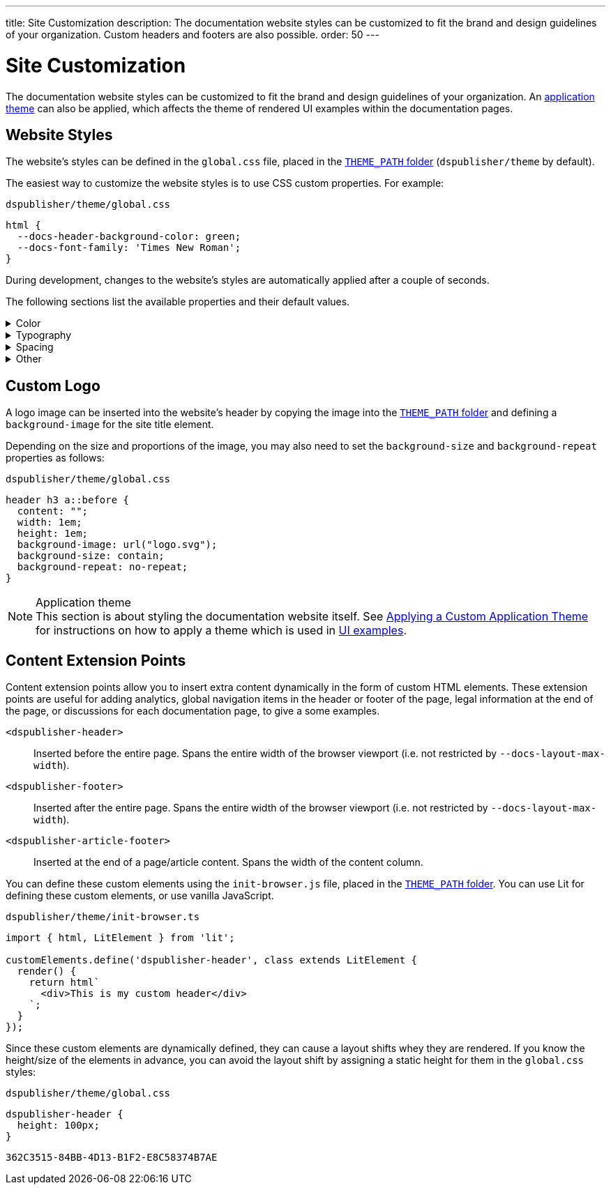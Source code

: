---
title: Site Customization
description: The documentation website styles can be customized to fit the brand and design guidelines of your organization. Custom headers and footers are also possible.
order: 50
---

= Site Customization

The documentation website styles can be customized to fit the brand and design guidelines of your organization.
An <<{articles}/styling/advanced/themes-for-embedded#,application theme>> can also be applied, which affects the theme of rendered UI examples within the documentation pages.

== Website Styles

The website's styles can be defined in the [filename]`global.css` file, placed in the <<configuration#options,`THEME_PATH` folder>> (`dspublisher/theme` by default).

The easiest way to customize the website styles is to use CSS custom properties. For example:

.`dspublisher/theme/global.css`
[source,css]
----
html {
  --docs-header-background-color: green;
  --docs-font-family: 'Times New Roman';
}
----

During development, changes to the website's styles are automatically applied after a couple of seconds.

The following sections list the available properties and their default values.

.Color
[%collapsible]
====
To override colors for dark mode, use the `html[theme~="dark"]` selector. Use `--docs-theme-toggle-display: none` to disable theme switching.

[source,css]
----
html {
  --docs-black-hsl: 210, 18%, 5%;
  --docs-black: hsla(210, 18%, 5%, 1);
  --docs-white: hsla(210, 18%, 100%, 1);

  --docs-gray-0: hsla(210, 18%, 100%, 1);
  --docs-gray-25: hsla(210, 18%, 97%, 1);
  --docs-gray-50: hsla(210, 18%, 92%, 1);
  --docs-gray-75: hsla(210, 18%, 85%, 1);
  --docs-gray-100: hsla(210, 18%, 75%, 1);
  --docs-gray-200: hsla(210, 18%, 64%, 1);
  --docs-gray-300: hsla(210, 18%, 52%, 1);
  --docs-gray-400: hsla(210, 18%, 42%, 1);
  --docs-gray-500: hsla(210, 18%, 33%, 1);
  --docs-gray-600: hsla(210, 18%, 25%, 1);
  --docs-gray-700: hsla(210, 18%, 20%, 1);
  --docs-gray-800: hsla(210, 18%, 17%, 1);
  --docs-gray-900: hsla(210, 18%, 15%, 1);

  --docs-blue-50: hsla(210, 95%, 96%, 1);
  --docs-blue-100: hsla(210, 95%, 88%, 1);
  --docs-blue-200: hsla(210, 95%, 78%, 1);
  --docs-blue-300: hsla(210, 95%, 67%, 1);
  --docs-blue-400: hsla(210, 95%, 56%, 1);
  --docs-blue-500: hsla(210, 95%, 45%, 1);
  --docs-blue-600: hsla(210, 95%, 36%, 1);
  --docs-blue-700: hsla(210, 95%, 27%, 1);
  --docs-blue-800: hsla(210, 95%, 21%, 1);
  --docs-blue-900: hsla(210, 95%, 17%, 1);

  --docs-red-50: hsla(3, 80%, 96%, 1);
  --docs-red-100: hsla(3, 80%, 90%, 1);
  --docs-red-200: hsla(3, 80%, 82%, 1);
  --docs-red-300: hsla(3, 80%, 72%, 1);
  --docs-red-400: hsla(3, 80%, 61%, 1);
  --docs-red-500: hsla(3, 80%, 50%, 1);
  --docs-red-600: hsla(3, 80%, 39%, 1);
  --docs-red-700: hsla(3, 80%, 29%, 1);
  --docs-red-800: hsla(3, 80%, 21%, 1);
  --docs-red-900: hsla(3, 80%, 17%, 1);

  --docs-green-50: hsla(145, 85%, 96%, 1);
  --docs-green-100: hsla(145, 85%, 67%, 1);
  --docs-green-200: hsla(145, 85%, 54%, 1);
  --docs-green-300: hsla(145, 85%, 44%, 1);
  --docs-green-400: hsla(145, 85%, 36%, 1);
  --docs-green-500: hsla(145, 85%, 29%, 1);
  --docs-green-600: hsla(145, 85%, 23%, 1);
  --docs-green-700: hsla(145, 85%, 18%, 1);
  --docs-green-800: hsla(145, 85%, 15%, 1);
  --docs-green-900: hsla(145, 85%, 12%, 1);

  --docs-yellow-50: hsla(44, 85%, 96%, 1);
  --docs-yellow-100: hsla(44, 85%, 69%, 1);
  --docs-yellow-200: hsla(44, 85%, 56%, 1);
  --docs-yellow-300: hsla(44, 85%, 46%, 1);
  --docs-yellow-400: hsla(44, 85%, 38%, 1);
  --docs-yellow-500: hsla(44, 85%, 31%, 1);
  --docs-yellow-600: hsla(44, 85%, 25%, 1);
  --docs-yellow-700: hsla(44, 85%, 21%, 1);
  --docs-yellow-800: hsla(44, 85%, 17%, 1);
  --docs-yellow-900: hsla(44, 85%, 14%, 1);

  --docs-purple-50: hsla(270, 95%, 96%, 1);
  --docs-purple-100: hsla(270, 95%, 88%, 1);
  --docs-purple-200: hsla(270, 95%, 78%, 1);
  --docs-purple-300: hsla(270, 95%, 67%, 1);
  --docs-purple-400: hsla(270, 95%, 56%, 1);
  --docs-purple-500: hsla(270, 95%, 45%, 1);
  --docs-purple-600: hsla(270, 95%, 36%, 1);
  --docs-purple-700: hsla(270, 95%, 27%, 1);
  --docs-purple-800: hsla(270, 95%, 21%, 1);
  --docs-purple-900: hsla(270, 95%, 17%, 1);

  --docs-heading-text-color: var(--docs-gray-900);
  --docs-body-text-color: var(--docs-gray-600);
  --docs-secondary-text-color: var(--docs-gray-400);
  --docs-tertiary-text-color: var(--docs-gray-300);
  --docs-disabled-text-color: var(--docs-gray-200);

  --docs-background-color: var(--docs-gray-0);
  --docs-surface-color-1: var(--docs-gray-50);
  --docs-surface-color-2: var(--docs-gray-25);
  --docs-surface-color-3: var(--docs-gray-0);

  --docs-divider-color-1: var(--docs-gray-75);
  --docs-divider-color-2: var(--docs-gray-100);

  --docs-link-color: var(--docs-blue-500);
  --docs-visited-link-color: var(--docs-blue-700);

  --docs-header-background-color: var(--docs-surface-color-1);

  --docs-admonitionblock-background-color: transparent;
  --docs-admonitionblock-note-border-color: var(--docs-divider-color-2);
  --docs-admonitionblock-note-icon-color: var(--docs-secondary-text-color);
  --docs-admonitionblock-tip-border-color: var(--docs-green-400);
  --docs-admonitionblock-caution-border-color: var(--docs-yellow-300);
  --docs-admonitionblock-warning-border-color: var(--docs-red-500);
  --docs-admonitionblock-important-border-color: var(--docs-blue-500);

  --docs-breadcrumb-color: var(--docs-tertiary-text-color);
  --docs-breadcrumb-separator-color: var(--docs-disabled-text-color);

  --docs-example-render-background-color: var(--docs-white);
  --docs-example-render-color: var(--docs-black);

  --docs-tab-selected-color: var(--docs-blue-500);

  --docs-code-font-size: var(--docs-font-size-s);
  --docs-code-line-height: var(--docs-line-height-m);
  --docs-code-color: var(--docs-body-text-color);
  --docs-code-background-color: var(--docs-surface-color-2);
  --docs-code-comment-color: var(--docs-tertiary-text-color);
  --docs-code-punctuation-color: var(--docs-secondary-text-color);
  --docs-code-operator-color: var(--docs-purple-500);
  --docs-code-property-color: var(--docs-blue-500);
  --docs-code-css-property-color: var(--docs-red-600);
  --docs-code-tag-color: var(--docs-blue-500);
  --docs-code-string-color: var(--docs-green-500);
  --docs-code-number-color: var(--docs-green-600);
  --docs-code-boolean-color: var(--docs-yellow-500);
  --docs-code-keyword-color: var(--docs-purple-600);
  --docs-code-function-color: var(--docs-blue-500);
  --docs-code-selector-color: var(--docs-blue-600);
  --docs-code-annotation-color: var(--docs-yellow-400);
  --docs-code-constant-color: var(--docs-blue-700);
  --docs-code-symbol-color: var(--docs-red-800);
  --docs-code-deleted-color: var(--docs-red-400);
  --docs-code-attr-name-color: var(--docs-red-500);
  --docs-code-attr-value-color: var(--docs-purple-700);
  --docs-code-char-color: var(--docs-green-700);
  --docs-code-builtin-color: var(--docs-yellow-800);
  --docs-code-inserted-color: var(--docs-green-500);
  --docs-code-entity-color: var(--docs-blue-500);
  --docs-code-url-color: var(--docs-link-color);
  --docs-code-css-string-color: var(--docs-code-string-color);
  --docs-code-atrule-color: var(--docs-red-400);
  --docs-code-keyword-color: ;
  --docs-code-regex-color: ;
  --docs-code-important-color: ;
  --docs-code-imports-color: var();
  --docs-code-variable-color: var(--docs-blue-500);
  --docs-code-class-name-color: var(--docs-blue-700);
  --docs-code-parameter-color: var(--docs-yellow-700);
  --docs-code-interpolation-color: var();
  --docs-code-interpolation-punctuation-color: var(--docs-code-punctuation-color);
  --docs-code-property-access-color: var(--docs-red-600);
  --docs-code-tagged-line-background-color: var(--docs-blue-50);
  --docs-code-tagged-line-border-color: var(--docs-blue-400);

  --docs-inline-code-color: inherit;
  --docs-inline-code-background-color: hsla(var(--docs-black-hsl), 0.03);
  --docs-inline-code-border: 1px solid hsla(var(--docs-black-hsl), 0.08);

  --docs-version-badge-upcoming-background-color: var(--docs-green-50);
  --docs-version-badge-upcoming-color: var(--docs-green-700);
  --docs-version-badge-new-background-color: var(--docs-blue-50);
  --docs-version-badge-new-color: var(--docs-blue-700);
  --docs-version-badge-deprecated-background-color: var(--docs-red-50);
  --docs-version-badge-deprecated-color: var(--docs-red-700);
}

html[theme~="dark"] {
  --docs-black-hsl: 210, 50%, 1%;
  --docs-heading-text-color: var(--docs-gray-0);
  --docs-body-text-color: var(--docs-gray-75);
  --docs-secondary-text-color: var(--docs-gray-100);
  --docs-tertiary-text-color: var(--docs-gray-200);
  --docs-disabled-text-color: var(--docs-gray-300);

  --docs-background-color: var(--docs-gray-900);
  --docs-surface-color-1: var(--docs-gray-800);
  --docs-surface-color-2: var(--docs-gray-700);
  --docs-surface-color-3: var(--docs-gray-600);

  --docs-divider-color-1: var(--docs-gray-500);
  --docs-divider-color-2: var(--docs-gray-400);

  --docs-link-color: var(--docs-blue-300);
  --docs-visited-link-color: var(--docs-blue-500);

  --docs-header-background-color: var(--docs-surface-color-3);

  --docs-tab-selected-color: var(--docs-blue-300);

  --docs-text-selection-background-color: var(--docs-gray-500);

  --docs-admonitionblock-tip-border-color: var(--docs-green-300);
  --docs-admonitionblock-caution-border-color: var(--docs-yellow-300);
  --docs-admonitionblock-warning-border-color: var(--docs-red-500);
  --docs-admonitionblock-important-border-color: var(--docs-blue-400);

  --docs-code-operator-color: var(--docs-purple-300);
  --docs-code-property-color: var(--docs-blue-300);
  --docs-code-css-property-color: var(--docs-red-200);
  --docs-code-tag-color: var(--docs-blue-300);
  --docs-code-string-color: var(--docs-green-300);
  --docs-code-number-color: var(--docs-green-200);
  --docs-code-boolean-color: var(--docs-yellow-300);
  --docs-code-keyword-color: var(--docs-purple-200);
  --docs-code-function-color: var(--docs-blue-300);
  --docs-code-selector-color: var(--docs-blue-200);
  --docs-code-annotation-color: var(--docs-yellow-400);
  --docs-code-constant-color: var(--docs-blue-100);
  --docs-code-symbol-color: var(--docs-red-100);
  --docs-code-deleted-color: var(--docs-red-400);
  --docs-code-attr-name-color: var(--docs-red-300);
  --docs-code-attr-value-color: var(--docs-purple-200);
  --docs-code-char-color: var(--docs-green-200);
  --docs-code-builtin-color: var(--docs-yellow-100);
  --docs-code-inserted-color: var(--docs-green-300);
  --docs-code-entity-color: var(--docs-blue-300);
  --docs-code-variable-color: var(--docs-blue-300);
  --docs-code-class-name-color: var(--docs-blue-200);
  --docs-code-parameter-color: var(--docs-yellow-200);
  --docs-code-property-access-color: var(--docs-red-300);
  --docs-code-tagged-line-background-color: var(--docs-gray-600);
  --docs-code-tagged-line-border-color: var(--docs-blue-600);

  --docs-inline-code-color: inherit;
  --docs-inline-code-background-color: hsla(0deg, 0%, 100%, 0.05);
  --docs-inline-code-border: 1px solid hsla(0deg, 0%, 100%, 0.1);

  --docs-version-badge-upcoming-background-color: var(--docs-green-800);
  --docs-version-badge-upcoming-color: var(--docs-green-100);
  --docs-version-badge-new-background-color: var(--docs-blue-800);
  --docs-version-badge-new-color: var(--docs-blue-100);
  --docs-version-badge-deprecated-background-color: var(--docs-red-900);
  --docs-version-badge-deprecated-color: var(--docs-red-100);
}
----
====


.Typography
[%collapsible]
====
[source,css]
----
html {
  --docs-font-family: -apple-system, BlinkMacSystemFont, 'Segoe UI', Roboto,
    Helvetica, Arial, sans-serif, 'Apple Color Emoji', 'Segoe UI Emoji',
    'Segoe UI Symbol';
  --docs-font-family-heading: var(--docs-font-family);
  --docs-font-family-monospace: ui-monospace, 'SF Mono', 'Source Code Pro',
    Consolas, 'Liberation Mono', Menlo, Monaco, 'Ubuntu Mono', monospace;
  --docs-font-family-ui: -apple-system, BlinkMacSystemFont, 'Segoe UI', Roboto,
    Helvetica, Arial, sans-serif, 'Apple Color Emoji', 'Segoe UI Emoji',
    'Segoe UI Symbol';

  --docs-font-size-2xs: 0.75rem;
  --docs-font-size-xs: 0.8125rem;
  --docs-font-size-s: 0.875rem;
  --docs-font-size-m: 1rem;

  --docs-font-size-h1: 2.5rem;
  --docs-font-size-h2: 1.75rem;
  --docs-font-size-h3: 1.5rem;
  --docs-font-size-h4: 1.25rem;
  --docs-font-size-h5: 1rem;
  --docs-font-size-h6: 0.875rem;

  --docs-line-height-s: 1.25;
  --docs-line-height-m: 1.6;
  --docs-line-height-l: 1.8;

  --docs-font-weight-normal: 400;
  --docs-font-weight-emphasis: 500;
  --docs-font-weight-strong: 600;
  --docs-font-weight-heading: 500;

  --docs-admonitionblock-font-size: inherit;
}
----
====


.Spacing
[%collapsible]
====
[source,css]
----
html {
  --docs-space-2xs: 0.125rem;
  --docs-space-xs: 0.25rem;
  --docs-space-s: 0.5rem;
  --docs-space-m: 1rem;
  --docs-space-l: 1.5rem;
  --docs-space-xl: 2rem;
  --docs-space-2xl: 4rem;
  --docs-space-3xl: 8rem;

  --docs-layout-max-width: 85rem;
  --docs-layout-gutter-width: calc(var(--docs-space-l) + var(--docs-space-xs));
  --docs-article-sidebar-width: 12rem;
  --docs-article-max-width: 55rem;

  --docs-paragraph-margin: 0 0 1.125em;
}
----
====


.Other
[%collapsible]
====
[source,css]
----
html {
  --docs-border-radius-s: 0.125rem;
  --docs-border-radius-m: 0.25rem;
  --docs-border-radius-l: 0.375rem;
  --docs-border-radius-full: 50em;

  --docs-admonitionblock-border-radius: var(--docs-border-radius-l);
  --docs-admonitionblock-border-width: 1px 1px 1px 0.25rem;

  --docs-box-shadow-m: 0 4px 12px -4px hsla(var(--docs-black-hsl), 0.3);
  --docs-box-shadow-l: 0 0 10px hsla(var(--docs-black-hsl), 0.2);

  --docs-theme-toggle-display: inline-block;

  --docs-breadcrumb-separator-character: '/';
  --docs-breacrumb-separator-font-size: 1em;
}
----
====



== Custom Logo

A logo image can be inserted into the website's header by copying the image into the <<configuration#options,`THEME_PATH` folder>> and defining a `background-image` for the site title element.

Depending on the size and proportions of the image, you may also need to set the `background-size` and `background-repeat` properties as follows:

.`dspublisher/theme/global.css`
[source,css]
----
header h3 a::before {
  content: "";
  width: 1em;
  height: 1em;
  background-image: url("logo.svg");
  background-size: contain;
  background-repeat: no-repeat;
}
----


.Application theme
[NOTE]
This section is about styling the documentation website itself.
See <<{articles}/styling/custom-theme/creating-custom-theme#,Applying a Custom Application Theme>> for instructions on how to apply a theme which is used in <<ui-examples#,UI examples>>.


== Content Extension Points

Content extension points allow you to insert extra content dynamically in the form of custom HTML elements.
These extension points are useful for adding analytics, global navigation items in the header or footer of the page, legal information at the end of the page, or discussions for each documentation page, to give a some examples.

[small]
`<dspublisher-header>`::
Inserted before the entire page. Spans the entire width of the browser viewport (i.e. not restricted by `--docs-layout-max-width`).
+
[small]
`<dspublisher-footer>`::
Inserted after the entire page. Spans the entire width of the browser viewport (i.e. not restricted by `--docs-layout-max-width`).
+
[small]
`<dspublisher-article-footer>`::
Inserted at the end of a page/article content. Spans the width of the content column.

You can define these custom elements using the `init-browser.js` file, placed in the <<configuration#options,`THEME_PATH` folder>>. You can use Lit for defining these custom elements, or use vanilla JavaScript.

.`dspublisher/theme/init-browser.ts`
[source,typescript]
----
import { html, LitElement } from 'lit';

customElements.define('dspublisher-header', class extends LitElement {
  render() {
    return html`
      <div>This is my custom header</div>
    `;
  }
});
----

Since these custom elements are dynamically defined, they can cause a layout shifts whey they are rendered.
If you know the height/size of the elements in advance, you can avoid the layout shift by assigning a static height for them in the `global.css` styles:

.`dspublisher/theme/global.css`
[source,css]
----
dspublisher-header {
  height: 100px;
}
----

[discussion-id]`362C3515-84BB-4D13-B1F2-E8C58374B7AE`
